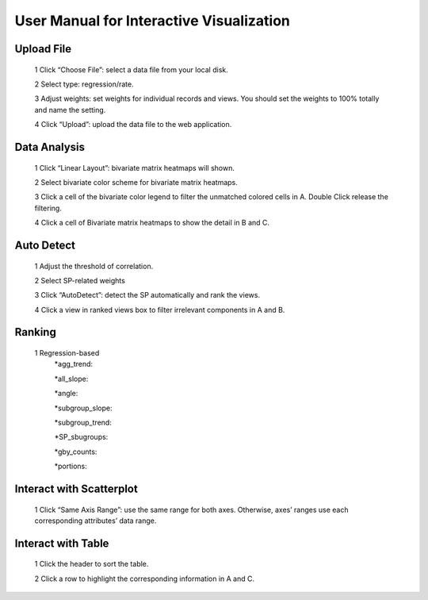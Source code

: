 User Manual for Interactive Visualization
==========================================


Upload File
##########
  1 Click “Choose File”: select a data file from your local disk.
  
  2 Select type: regression/rate.
  
  3 Adjust weights: set weights for individual records and views. You should set the weights to 100% totally and name the setting.
  
  4 Click “Upload”: upload the data file to the web application.
  
.. image:: uploadfile.png  

Data Analysis
##########
  1 Click “Linear Layout”: bivariate matrix heatmaps will shown.
  
  2 Select bivariate color scheme for bivariate matrix heatmaps.
  
  3 Click a cell of the bivariate color legend to filter the unmatched colored cells in A. Double Click release the filtering.
  
  4 Click a cell of Bivariate matrix heatmaps to show the detail in B and C.

.. image:: dataanalysis.png  

Auto Detect
##########
  1 Adjust the threshold of correlation.

  2 Select SP-related weights
  
  3 Click “AutoDetect”: detect the SP automatically and rank the views.
  
  4 Click a view in ranked views box to filter irrelevant components in A and B.

.. image:: autodetect.png  

Ranking
##########
  1 Regression-based
    *agg_trend:

    *all_slope:
  
    *angle:
  
    *subgroup_slope:
  
    *subgroup_trend:
  
    *SP_sbugroups:
  
    *gby_counts:
  
    *portions:

.. image:: regressionrank.png  

Interact with Scatterplot
##########
  1 Click “Same Axis Range”: use the same range for both axes. Otherwise, axes’ ranges use each corresponding attributes’ data range.

.. image:: interactscatterplot.png  

Interact with Table
##########
  1 Click the header to sort the table.
  
  2 Click a row to highlight the corresponding information in A and C.

.. image:: interacttable.png  
